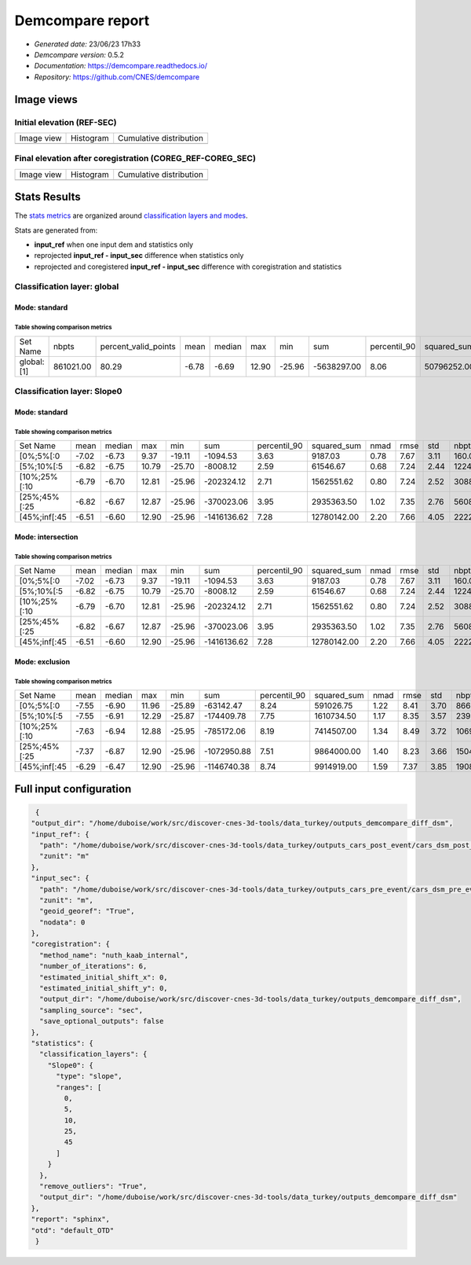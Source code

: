 
*********************
 Demcompare report   
*********************

- *Generated date:* 23/06/23 17h33
- *Demcompare version:* 0.5.2
- *Documentation:* `https://demcompare.readthedocs.io/ <https://demcompare.readthedocs.io/>`_
- *Repository:* `https://github.com/CNES/demcompare <https://github.com/CNES/demcompare>`_


Image views
==========================


**Initial elevation (REF-SEC)**
----------------------

.. |img| image:: //home/duboise/work/src/discover-cnes-3d-tools/data_turkey/outputs_demcompare_diff_dsm/initial_dem_diff_snapshot.png
  :width: 100%
.. |pdf| image:: //home/duboise/work/src/discover-cnes-3d-tools/data_turkey/outputs_demcompare_diff_dsm/stats/initial_dem_diff_pdf.png
  :width: 100%
.. |cdf| image:: //home/duboise/work/src/discover-cnes-3d-tools/data_turkey/outputs_demcompare_diff_dsm/stats/initial_dem_diff_cdf.png
  :width: 100%

+--------------+-------------+-------------------------+
|   Image view | Histogram   | Cumulative distribution |
+--------------+-------------+-------------------------+
| |img|        | |pdf|       |  |cdf|                  |
+--------------+-------------+-------------------------+

**Final elevation after coregistration (COREG_REF-COREG_SEC)**
-----------------------------------------

.. |img2| image:: //home/duboise/work/src/discover-cnes-3d-tools/data_turkey/outputs_demcompare_diff_dsm/final_dem_diff_snapshot.png
  :width: 100%
.. |pdf2| image:: //home/duboise/work/src/discover-cnes-3d-tools/data_turkey/outputs_demcompare_diff_dsm/stats/final_dem_diff_pdf.png
  :width: 100%
.. |cdf2| image:: //home/duboise/work/src/discover-cnes-3d-tools/data_turkey/outputs_demcompare_diff_dsm/stats/final_dem_diff_cdf.png
  :width: 100%

+--------------+-------------+-------------------------+
|   Image view | Histogram   | Cumulative distribution |
+--------------+-------------+-------------------------+
| |img2|       | |pdf2|      |  |cdf2|                 |
+--------------+-------------+-------------------------+


Stats Results
===============

The `stats metrics <https://demcompare.readthedocs.io/en/stable/userguide/statistics.html#metrics>`_
are organized around
`classification layers and modes <https://demcompare.readthedocs.io/en/stable/userguide/statistics.html#classification-layers>`_.

Stats are generated from:

- **input_ref** when one input dem and statistics only
- reprojected **input_ref - input_sec** difference when statistics only
- reprojected and coregistered **input_ref - input_sec** difference with coregistration and statistics

Classification layer: global
-----------------------------


.. _standard:

Mode: standard
^^^^^^^^^^^^^^^^^^^^^^^

Table showing comparison metrics
%%%%%%%%%%%%%%%%%%%%%%%%%%%%%%%%%%%%%%%%%%
.. csv-table::

    Set Name,nbpts,percent_valid_points,mean,median,max,min,sum,percentil_90,squared_sum,nmad,rmse,std
    global:[1],861021.00,80.29,-6.78,-6.69,12.90,-25.96,-5638297.00,8.06,50796252.00,1.59,7.82,3.89


Classification layer: Slope0
-----------------------------


.. _standard:

Mode: standard
^^^^^^^^^^^^^^^^^^^^^^^

Table showing comparison metrics
%%%%%%%%%%%%%%%%%%%%%%%%%%%%%%%%%%%%%%%%%%
.. csv-table::

    Set Name,mean,median,max,min,sum,percentil_90,squared_sum,nmad,rmse,std,nbpts,percent_valid_points
    [0%;5%[:0,-7.02,-6.73,9.37,-19.11,-1094.53,3.63,9187.03,0.78,7.67,3.11,160.00,0.01
    [5%;10%[:5,-6.82,-6.75,10.79,-25.70,-8008.12,2.59,61546.67,0.68,7.24,2.44,1224.00,0.11
    [10%;25%[:10,-6.79,-6.70,12.81,-25.96,-202324.12,2.71,1562551.62,0.80,7.24,2.52,30884.00,2.88
    [25%;45%[:25,-6.82,-6.67,12.87,-25.96,-370023.06,3.95,2935363.50,1.02,7.35,2.76,56083.00,5.23
    [45%;inf[:45,-6.51,-6.60,12.90,-25.96,-1416136.62,7.28,12780142.00,2.20,7.66,4.05,222285.00,20.73


.. _intersection:

Mode: intersection
^^^^^^^^^^^^^^^^^^^^^^^^^^^

Table showing comparison metrics
%%%%%%%%%%%%%%%%%%%%%%%%%%%%%%%%%%%%%%%%%%
.. csv-table::

    Set Name,mean,median,max,min,sum,percentil_90,squared_sum,nmad,rmse,std,nbpts,percent_valid_points
    [0%;5%[:0,-7.02,-6.73,9.37,-19.11,-1094.53,3.63,9187.03,0.78,7.67,3.11,160.00,0.01
    [5%;10%[:5,-6.82,-6.75,10.79,-25.70,-8008.12,2.59,61546.67,0.68,7.24,2.44,1224.00,0.11
    [10%;25%[:10,-6.79,-6.70,12.81,-25.96,-202324.12,2.71,1562551.62,0.80,7.24,2.52,30884.00,2.88
    [25%;45%[:25,-6.82,-6.67,12.87,-25.96,-370023.06,3.95,2935363.50,1.02,7.35,2.76,56083.00,5.23
    [45%;inf[:45,-6.51,-6.60,12.90,-25.96,-1416136.62,7.28,12780142.00,2.20,7.66,4.05,222285.00,20.73


.. _exclusion:

Mode: exclusion
^^^^^^^^^^^^^^^^^^^^^^^^

Table showing comparison metrics
%%%%%%%%%%%%%%%%%%%%%%%%%%%%%%%%%%%%%%%%%%
.. csv-table::

    Set Name,mean,median,max,min,sum,percentil_90,squared_sum,nmad,rmse,std,nbpts,percent_valid_points
    [0%;5%[:0,-7.55,-6.90,11.96,-25.89,-63142.47,8.24,591026.75,1.22,8.41,3.70,8669.00,0.81
    [5%;10%[:5,-7.55,-6.91,12.29,-25.87,-174409.78,7.75,1610734.50,1.17,8.35,3.57,23948.00,2.23
    [10%;25%[:10,-7.63,-6.94,12.88,-25.95,-785172.06,8.19,7414507.00,1.34,8.49,3.72,106965.00,9.97
    [25%;45%[:25,-7.37,-6.87,12.90,-25.96,-1072950.88,7.51,9864000.00,1.40,8.23,3.66,150482.00,14.03
    [45%;inf[:45,-6.29,-6.47,12.90,-25.96,-1146740.38,8.74,9914919.00,1.59,7.37,3.85,190867.00,17.80

Full input configuration
==========================

.. code-block:: json

   {
  "output_dir": "/home/duboise/work/src/discover-cnes-3d-tools/data_turkey/outputs_demcompare_diff_dsm",
  "input_ref": {
    "path": "/home/duboise/work/src/discover-cnes-3d-tools/data_turkey/outputs_cars_post_event/cars_dsm_post_event.tif",
    "zunit": "m"
  },
  "input_sec": {
    "path": "/home/duboise/work/src/discover-cnes-3d-tools/data_turkey/outputs_cars_pre_event/cars_dsm_pre_event.tif",
    "zunit": "m",
    "geoid_georef": "True",
    "nodata": 0
  },
  "coregistration": {
    "method_name": "nuth_kaab_internal",
    "number_of_iterations": 6,
    "estimated_initial_shift_x": 0,
    "estimated_initial_shift_y": 0,
    "output_dir": "/home/duboise/work/src/discover-cnes-3d-tools/data_turkey/outputs_demcompare_diff_dsm",
    "sampling_source": "sec",
    "save_optional_outputs": false
  },
  "statistics": {
    "classification_layers": {
      "Slope0": {
        "type": "slope",
        "ranges": [
          0,
          5,
          10,
          25,
          45
        ]
      }
    },
    "remove_outliers": "True",
    "output_dir": "/home/duboise/work/src/discover-cnes-3d-tools/data_turkey/outputs_demcompare_diff_dsm"
  },
  "report": "sphinx",
  "otd": "default_OTD"
   }

